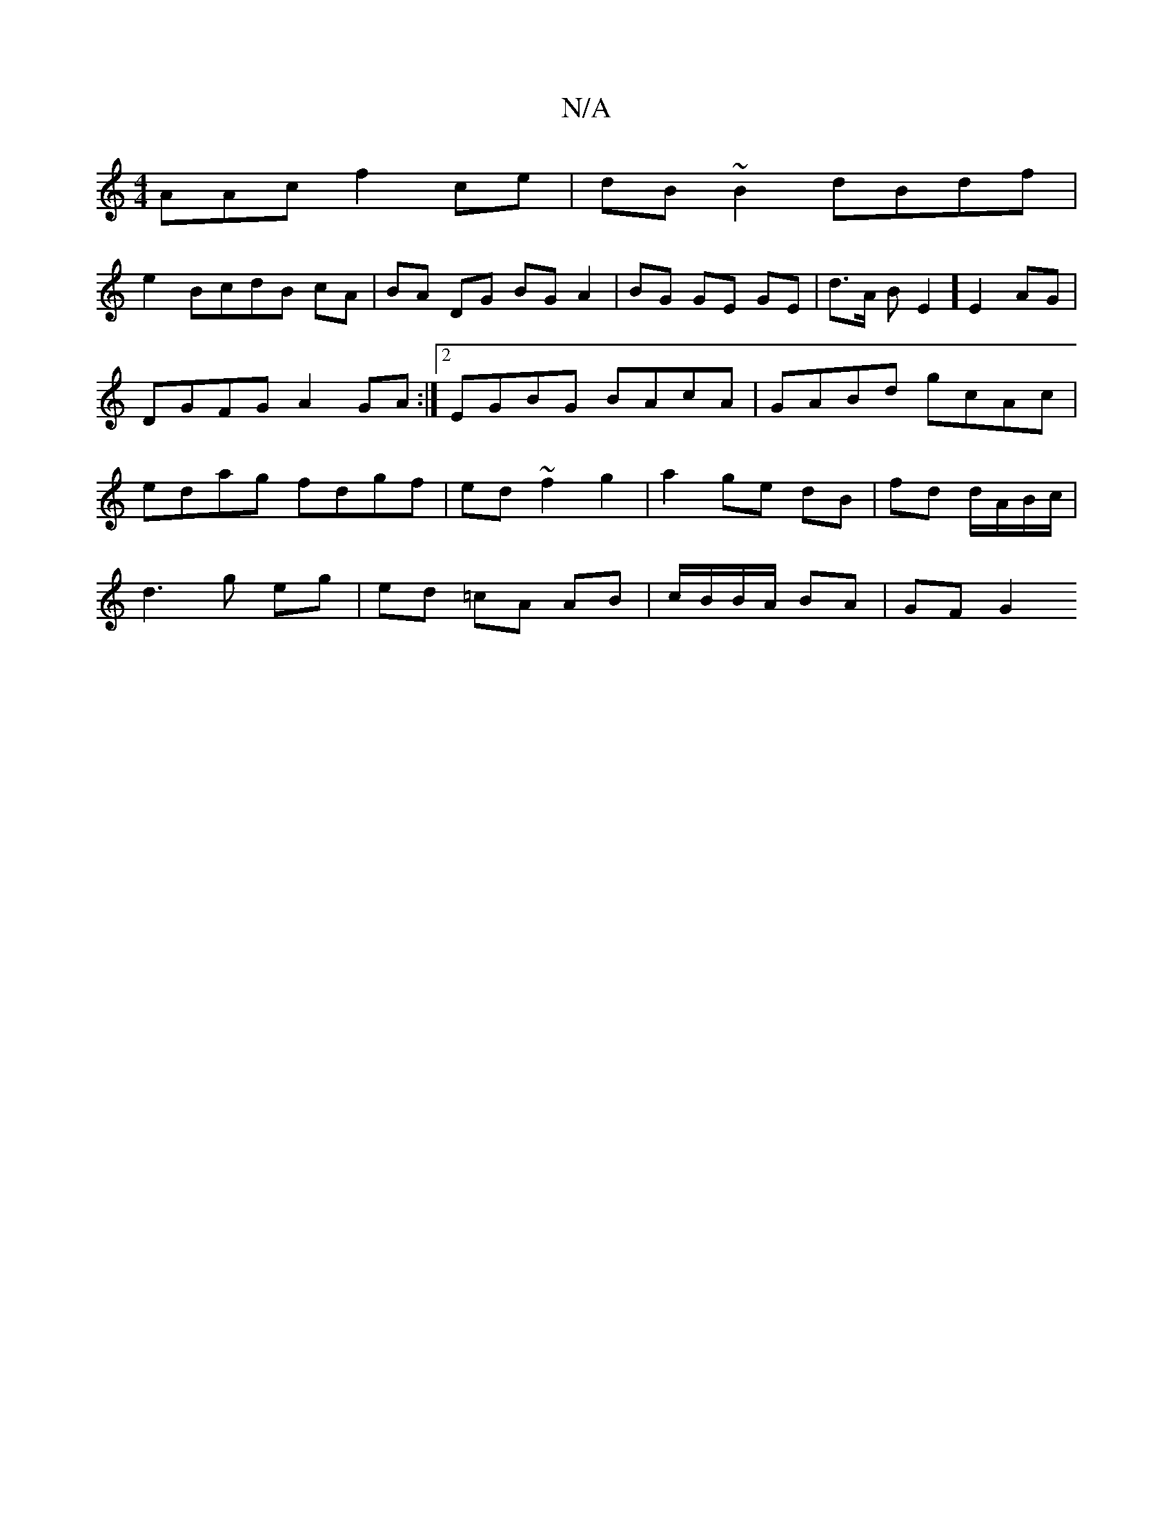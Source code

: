 X:1
T:N/A
M:4/4
R:N/A
K:Cmajor
AAc f2ce | dB~B2 dBdf |
e2 BcdB cA | BA DG BG A2 | BG GE GE | d>A B=[E2] E2AG | DGFG A2 GA :|[2 EGBG BAcA|GABd gcAc|edag fdgf|ed~f2 g2|a2 ge dB|fd d/A/B/c/ |
d2>g2 eg | ed =cA AB | c/B/B/A/ BA | GF G2
